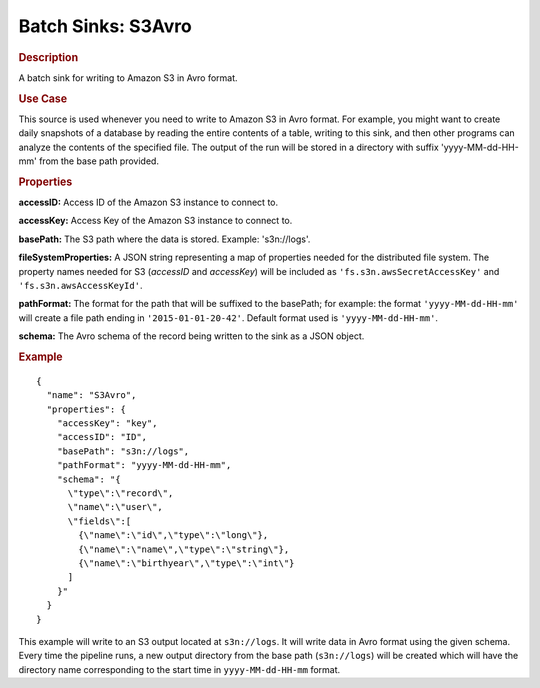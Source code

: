 .. meta::
    :author: Cask Data, Inc.
    :copyright: Copyright © 2015 Cask Data, Inc.

.. _cdap-apps-etl-plugins-batch-sinks-s3avro:

===================
Batch Sinks: S3Avro
===================

.. rubric:: Description

A batch sink for writing to Amazon S3 in Avro format.

.. rubric:: Use Case

This source is used whenever you need to write to Amazon S3 in Avro format. For example,
you might want to create daily snapshots of a database by reading the entire contents of a
table, writing to this sink, and then other programs can analyze the contents of the
specified file. The output of the run will be stored in a directory with suffix
'yyyy-MM-dd-HH-mm' from the base path provided.


.. highlight:: xml

.. rubric:: Properties

**accessID:** Access ID of the Amazon S3 instance to connect to.

**accessKey:** Access Key of the Amazon S3 instance to connect to.

**basePath:** The S3 path where the data is stored. Example: 's3n://logs'.

**fileSystemProperties:** A JSON string representing a map of properties needed for the
distributed file system. The property names needed for S3 (*accessID* and *accessKey*)
will be included as ``'fs.s3n.awsSecretAccessKey'`` and ``'fs.s3n.awsAccessKeyId'``.

**pathFormat:** The format for the path that will be suffixed to the basePath; for
example: the format ``'yyyy-MM-dd-HH-mm'`` will create a file path ending in
``'2015-01-01-20-42'``. Default format used is ``'yyyy-MM-dd-HH-mm'``.

**schema:** The Avro schema of the record being written to the sink as a JSON object.

.. rubric:: Example

::

  {
    "name": "S3Avro",
    "properties": {
      "accessKey": "key",
      "accessID": "ID",
      "basePath": "s3n://logs",
      "pathFormat": "yyyy-MM-dd-HH-mm",
      "schema": "{
        \"type\":\"record\",
        \"name\":\"user\",
        \"fields\":[
          {\"name\":\"id\",\"type\":\"long\"},
          {\"name\":\"name\",\"type\":\"string\"},
          {\"name\":\"birthyear\",\"type\":\"int\"}
        ]
      }"
    }
  }

This example will write to an S3 output located at ``s3n://logs``. It will write data in
Avro format using the given schema. Every time the pipeline runs, a new output directory
from the base path (``s3n://logs``) will be created which will have the directory name
corresponding to the start time in ``yyyy-MM-dd-HH-mm`` format.
